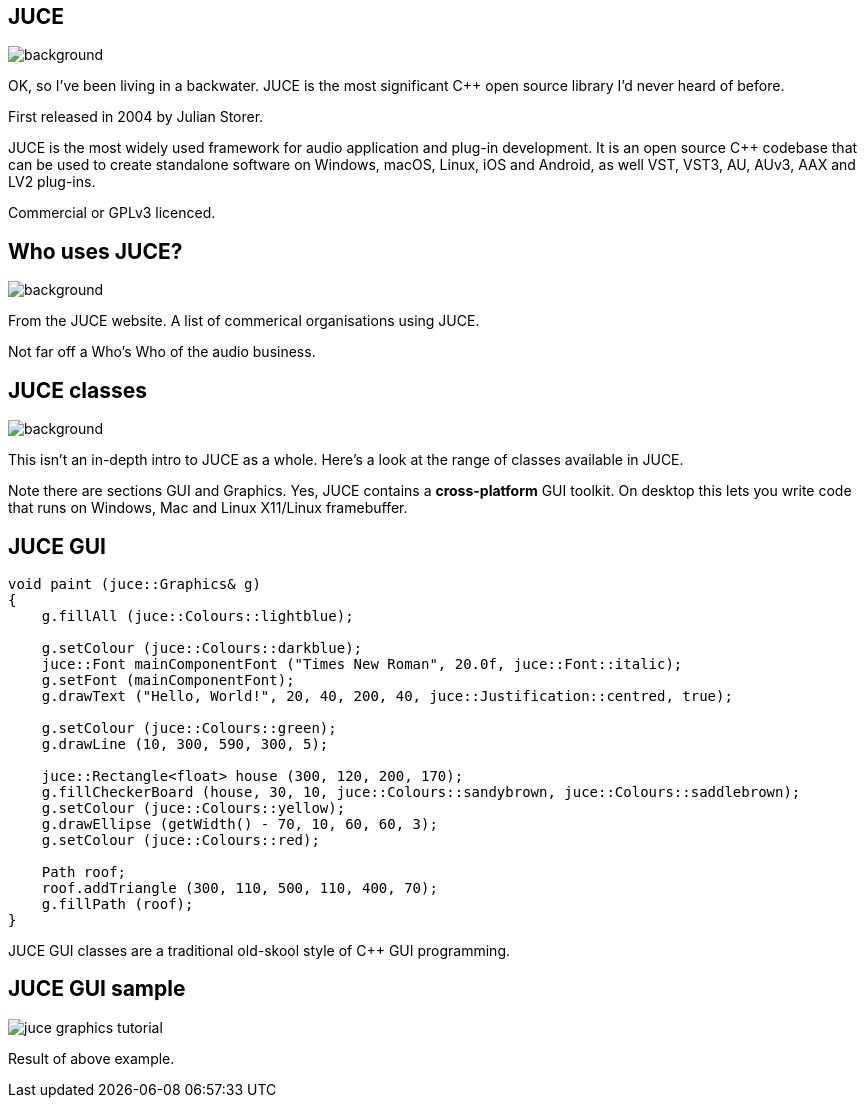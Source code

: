 [%notitle]

== JUCE

image::juce.png[background,size="100% 100%"]

[.notes]
--
OK, so I've been living in a backwater. JUCE is the most significant
C++ open source library I'd never heard of before.

First released in 2004 by Julian Storer.

JUCE is the most widely used framework for audio application and
plug-in development. It is an open source C++ codebase that can be
used to create standalone software on Windows, macOS, Linux, iOS and
Android, as well VST, VST3, AU, AUv3, AAX and LV2 plug-ins.

Commercial or GPLv3 licenced.
--

[%notitle]

== Who uses JUCE?

image::using_juce.png[background,size="100% 100%"]

[.notes]
--
From the JUCE website. A list of commerical organisations using JUCE.

Not far off a Who's Who of the audio business.
--

[%notitle]

== JUCE classes

image::juce_class_index.png[background,size="100% 100%"]

[.notes]
--
This isn't an in-depth intro to JUCE as a whole. Here's a look at the range
of classes available in JUCE.

Note there are sections GUI and Graphics. Yes, JUCE contains a *cross-platform* GUI toolkit.
On desktop this lets you write code that runs on Windows, Mac and Linux X11/Linux framebuffer.
--

== JUCE GUI

....
void paint (juce::Graphics& g)
{
    g.fillAll (juce::Colours::lightblue);

    g.setColour (juce::Colours::darkblue);
    juce::Font mainComponentFont ("Times New Roman", 20.0f, juce::Font::italic);
    g.setFont (mainComponentFont);
    g.drawText ("Hello, World!", 20, 40, 200, 40, juce::Justification::centred, true);

    g.setColour (juce::Colours::green);
    g.drawLine (10, 300, 590, 300, 5);

    juce::Rectangle<float> house (300, 120, 200, 170);
    g.fillCheckerBoard (house, 30, 10, juce::Colours::sandybrown, juce::Colours::saddlebrown);
    g.setColour (juce::Colours::yellow);
    g.drawEllipse (getWidth() - 70, 10, 60, 60, 3);
    g.setColour (juce::Colours::red);

    Path roof;
    roof.addTriangle (300, 110, 500, 110, 400, 70);
    g.fillPath (roof);
}
....

[.notes]
--
JUCE GUI classes are a traditional old-skool style of C++ GUI programming.
--

== JUCE GUI sample

image::juce_graphics_tutorial.png[]

[.notes]
--
Result of above example.
--

